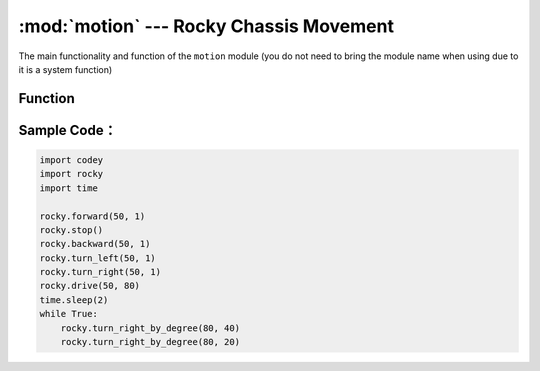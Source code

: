 :mod:`motion` --- Rocky Chassis Movement
=============================================

.. module:: rocky
    :synopsis: Rocky Chassis Movement

The main functionality and function of the ``motion`` module (you do not need to bring the module name when using due to it is a system function)

Function
----------------------

.. function:: stop()

   Rocky stops moving.

.. function:: forward(speed, t = None, straight = False)

   Rocky moves forward, parameters：

    - *speed* The value of motion speed, parameter range is ``-100 ~ 100``, negative numbers represent backwards, positive numbers represent forward.
    - *t* The value of the motion time, in ``seconds``, the parameter range is ``0 ~ the value range limit``. If set to 1, it means the rocky will move forward for 1s. If this parameter is not set, the forward state is maintained until there is the motion stop command or new motion command.
    - *straight* Enable the gyro sensor to correct the forward direction or not. If this parameter is not set, it is not enabled by default.

.. function:: backward(speed, t = None, straight = False)

   Rocky moves backward, parameters：

    - *speed* The value of motion speed, parameter range is ``-100 ~ 100``, negative numbers represent forward, positive numbers represent backward.
    - *t* The value of the motion time, in ``seconds``, the parameter range is ``0 ~ the value range limit``. If set to 1, it means the rocky will move backward for 1s. If this parameter is not set, the backward state is maintained until there is the motion stop command or new motion command.
    - *straight* Enable the gyro sensor to correct the backward direction or not. If this parameter is not set, it is not enabled by default.

.. function:: turn_left(speed, t = None)

   Rocky turns left, parameters：

    - *speed* The value of turn speed, parameter range is ``-100 ~ 100``, negative numbers represent turn right, positive numbers represent turn left.
    - *t* The value of the motion time, in ``seconds``, the parameter range is ``0 ~ the value range limit``. If set to 1, it means the rocky will turn left for 1s. If this parameter is not set, the turn left state is maintained until there is the motion stop command or new motion command.

.. function:: turn_right(speed, t = None)

   Rocky turns right, parameters：

   - *speed* The value of turn speed, parameter range is ``-100 ~ 100``, negative numbers represent turn left, positive numbers represent turn right.
   - *t* The value of the motion time, in seconds, the parameter range is ``0 ~ the value range limit``. If set to 1, it means the rocky will turn right for 1s. If this parameter is not set, the turn right state is maintained until there is the motion stop command or new motion command.

.. function:: drive(left_power, right_power)

   Rocky turns according to the set value for each motor, parameters：

    - *left_power* Motor speed of left wheel, parameter range is ``-100 ~ 100``, negative numbers represent the left wheel rotates backward, positive numbers represent the left wheel rotates forward.
    - *right_power* Motor speed of right wheel, parameter range is ``-100 ~ 100``, negative numbers represent the right wheel rotates backward, positive numbers represent the right wheel rotates forward.

.. function:: turn_right_by_degree(angle, speed = 40)

   Rocky turns right according to the set degree, parameters：

    - *angle* Angle of rotation, negative numbers represent turn left, positive numbers represent turn right.
    - *speed* Turning speed, parameter range is ``0 ~ 100``, if this parameter is not set, the default speed is 40. (Since the gyro sensor is used for turning specific angle, it is recommended not to modify the speed to avoid the turning angle being inaccurate).

.. function:: turn_left_by_degree(angle, speed = 40)

   Rocky turns left according to the set degree, parameters：

    - *angle* Angle of rotation, negative numbers represent turn right, positive numbers represent turn left.
    - *speed* Turning speed, parameter range is ``0 ~ 100``, if this parameter is not set, the default speed is 40. (Since the gyro sensor is used for turning specific angle, it is recommended not to modify the speed to avoid the turning angle being inaccurate).

Sample Code：
------------

.. code-block:: python

  import codey
  import rocky
  import time
  
  rocky.forward(50, 1)
  rocky.stop()
  rocky.backward(50, 1)
  rocky.turn_left(50, 1)
  rocky.turn_right(50, 1)
  rocky.drive(50, 80)
  time.sleep(2)
  while True:
      rocky.turn_right_by_degree(80, 40)
      rocky.turn_right_by_degree(80, 20)